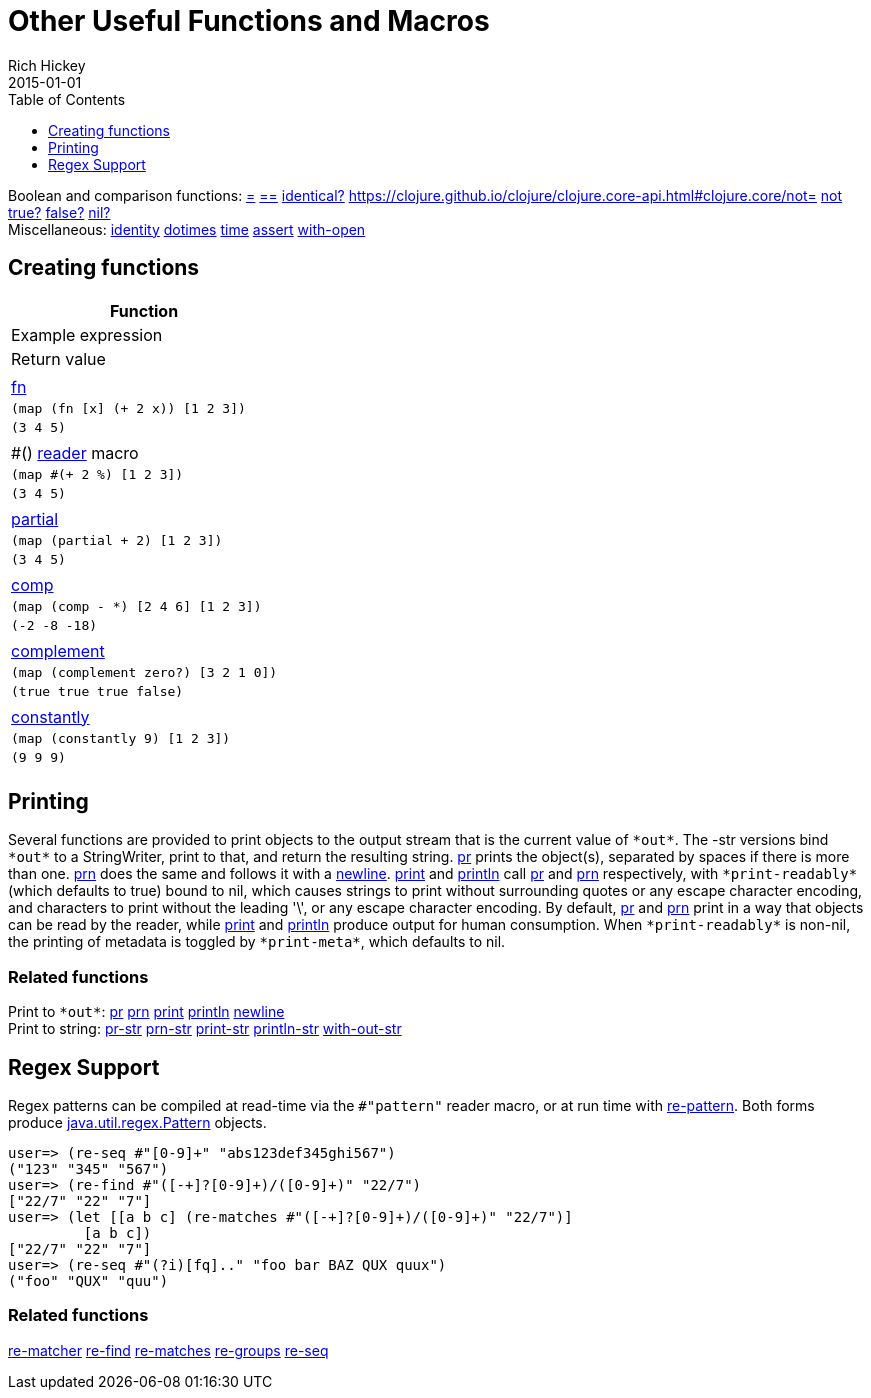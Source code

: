 = Other Useful Functions and Macros
Rich Hickey
2015-01-01
:type: reference
:toc: macro
:toclevels: 1
:icons: font
:navlinktext: Other Functions
:prevpagehref: macros
:prevpagetitle: Macros
:nextpagehref: data_structures
:nextpagetitle: Data Structures

ifdef::env-github,env-browser[:outfilesuffix: .adoc]

toc::[]

[%hardbreaks]
Boolean and comparison functions: https://clojure.github.io/clojure/clojure.core-api.html#clojure.core/=[=] https://clojure.github.io/clojure/clojure.core-api.html#clojure.core/==[==] https://clojure.github.io/clojure/clojure.core-api.html#clojure.core/identical?[identical?] https://clojure.github.io/clojure/clojure.core-api.html#clojure.core/not=[not=] https://clojure.github.io/clojure/clojure.core-api.html#clojure.core/not[not] https://clojure.github.io/clojure/clojure.core-api.html#clojure.core/true?[true?] https://clojure.github.io/clojure/clojure.core-api.html#clojure.core/false?[false?] https://clojure.github.io/clojure/clojure.core-api.html#clojure.core/nil?[nil?]
Miscellaneous: https://clojure.github.io/clojure/clojure.core-api.html#clojure.core/identity[identity] https://clojure.github.io/clojure/clojure.core-api.html#clojure.core/dotimes[dotimes] https://clojure.github.io/clojure/clojure.core-api.html#clojure.core/time[time] https://clojure.github.io/clojure/clojure.core-api.html#clojure.core/assert[assert] https://clojure.github.io/clojure/clojure.core-api.html#clojure.core/with-open[with-open]

[[creating-functions]]
== Creating functions

[cols="<*,", options="header", role="table"]
|===
| Function | Example expression | Return value |
| <<special_forms#fn#,fn>> | `(map (fn [x] (+ 2 x)) [1 2 3])` | `(3 4 5)` |
| pass:[#()] <<reader#,reader>> macro | `(map #(+ 2 %) [1 2 3])` | `(3 4 5)` |
| https://clojure.github.io/clojure/clojure.core-api.html#clojure.core/partial[partial] | `(map (partial + 2) [1 2 3])` | `(3 4 5)` |
| https://clojure.github.io/clojure/clojure.core-api.html#clojure.core/comp[comp] | `(map (comp - *) [2 4 6] [1 2 3])` | `(-2 -8 -18)` |
| https://clojure.github.io/clojure/clojure.core-api.html#clojure.core/complement[complement] | `(map (complement zero?) [3 2 1 0])` | `(true true true false)` |
| https://clojure.github.io/clojure/clojure.core-api.html#clojure.core/constantly[constantly] | `(map (constantly 9) [1 2 3])` | `(9 9 9)` |
|===

[[printing]]
== Printing

Several functions are provided to print objects to the output stream that is the current value of `pass:[*out*]`. The -str versions bind `pass:[*out*]` to a StringWriter, print to that, and return the resulting string. https://clojure.github.io/clojure/clojure.core-api.html#clojure.core/pr[pr] prints the object(s), separated by spaces if there is more than one. https://clojure.github.io/clojure/clojure.core-api.html#clojure.core/prn[prn] does the same and follows it with a https://clojure.github.io/clojure/clojure.core-api.html#clojure.core/newline[newline]. https://clojure.github.io/clojure/clojure.core-api.html#clojure.core/print[print] and https://clojure.github.io/clojure/clojure.core-api.html#clojure.core/println[println] call https://clojure.github.io/clojure/clojure.core-api.html#clojure.core/pr[pr] and https://clojure.github.io/clojure/clojure.core-api.html#clojure.core/prn[prn] respectively, with `pass:[*print-readably*]` (which defaults to true) bound to nil, which causes strings to print without surrounding quotes or any escape character encoding, and characters to print without the leading '\', or any escape character encoding. By default, https://clojure.github.io/clojure/clojure.core-api.html#clojure.core/pr[pr] and https://clojure.github.io/clojure/clojure.core-api.html#clojure.core/prn[prn] print in a way that objects can be read by the reader, while https://clojure.github.io/clojure/clojure.core-api.html#clojure.core/print[print] and https://clojure.github.io/clojure/clojure.core-api.html#clojure.core/println[println] produce output for human consumption. When `pass:[*print-readably*]` is non-nil, the printing of metadata is toggled by `pass:[*print-meta*]`, which defaults to nil.

=== Related functions

[%hardbreaks]
Print to `pass:[*out*]`: https://clojure.github.io/clojure/clojure.core-api.html#clojure.core/pr[pr] https://clojure.github.io/clojure/clojure.core-api.html#clojure.core/prn[prn] https://clojure.github.io/clojure/clojure.core-api.html#clojure.core/print[print] https://clojure.github.io/clojure/clojure.core-api.html#clojure.core/println[println] https://clojure.github.io/clojure/clojure.core-api.html#clojure.core/newline[newline]
Print to string: https://clojure.github.io/clojure/clojure.core-api.html#clojure.core/pr-str[pr-str] https://clojure.github.io/clojure/clojure.core-api.html#clojure.core/prn-str[prn-str] https://clojure.github.io/clojure/clojure.core-api.html#clojure.core/print-str[print-str] https://clojure.github.io/clojure/clojure.core-api.html#clojure.core/println-str[println-str] https://clojure.github.io/clojure/clojure.core-api.html#clojure.core/with-out-str[with-out-str]

[[regex]]
== Regex Support

Regex patterns can be compiled at read-time via the `#"pattern"` reader macro, or at run time with https://clojure.github.io/clojure/clojure.core-api.html#clojure.core/re-pattern[re-pattern]. Both forms produce http://java.sun.com/j2se/1.5.0/docs/api/java/util/regex/Pattern.html[java.util.regex.Pattern] objects.

[source,clojure-repl]
----
user=> (re-seq #"[0-9]+" "abs123def345ghi567")
("123" "345" "567")
user=> (re-find #"([-+]?[0-9]+)/([0-9]+)" "22/7")
["22/7" "22" "7"]
user=> (let [[a b c] (re-matches #"([-+]?[0-9]+)/([0-9]+)" "22/7")]
         [a b c])
["22/7" "22" "7"]
user=> (re-seq #"(?i)[fq].." "foo bar BAZ QUX quux")
("foo" "QUX" "quu")
----

=== Related functions
https://clojure.github.io/clojure/clojure.core-api.html#clojure.core/re-matcher[re-matcher] https://clojure.github.io/clojure/clojure.core-api.html#clojure.core/re-find[re-find] https://clojure.github.io/clojure/clojure.core-api.html#clojure.core/re-matches[re-matches] https://clojure.github.io/clojure/clojure.core-api.html#clojure.core/re-groups[re-groups] https://clojure.github.io/clojure/clojure.core-api.html#clojure.core/re-seq[re-seq]
